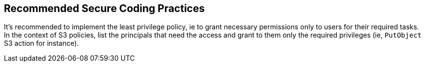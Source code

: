 == Recommended Secure Coding Practices

It's recommended to implement the least privilege policy, ie to grant necessary permissions only to users for their required tasks. In the context of S3 policies, list the principals that need the access and grant to them only the required privileges (ie, ``++PutObject++`` S3 action for instance).
